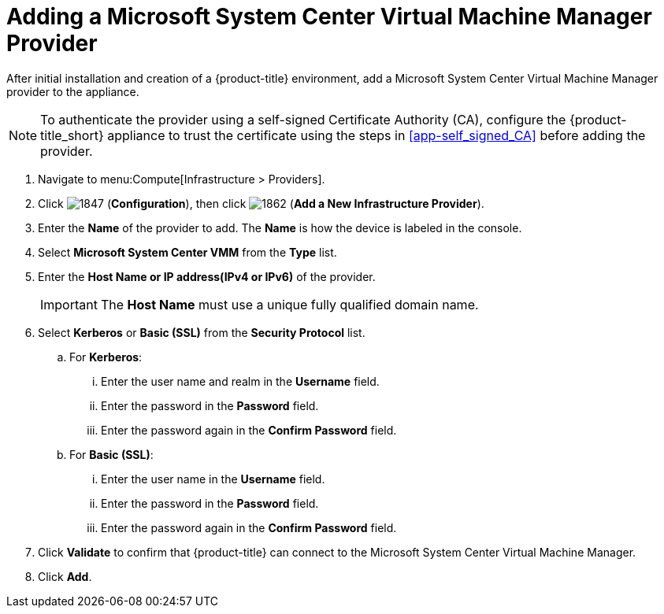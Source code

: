 = Adding a Microsoft System Center Virtual Machine Manager Provider

After initial installation and creation of a {product-title} environment, add a Microsoft System Center Virtual Machine Manager provider to the appliance.

[NOTE]
====
To authenticate the provider using a self-signed Certificate Authority (CA), configure the {product-title_short} appliance to trust the certificate using the steps in  xref:app-self_signed_CA[] before adding the provider.
====

. Navigate to menu:Compute[Infrastructure > Providers].
. Click  image:1847.png[] (*Configuration*), then click  image:1862.png[] (*Add a New Infrastructure Provider*).
. Enter the *Name* of the provider to add.
  The *Name* is how the device is labeled in the console. 
. Select *Microsoft System Center VMM* from the *Type* list.
. Enter the *Host Name or IP address(IPv4 or IPv6)* of the provider.
+
[IMPORTANT]
====
The *Host Name* must use a unique fully qualified domain name.
====
+
. Select *Kerberos* or *Basic (SSL)* from the *Security Protocol* list.
.. For *Kerberos*:
... Enter the user name and realm in the *Username* field.
... Enter the password in the *Password* field.
... Enter the password again in the *Confirm Password* field.
.. For *Basic (SSL)*:
... Enter the user name in the *Username* field.
... Enter the password in the *Password* field.
... Enter the password again in the *Confirm Password* field.
. Click *Validate* to confirm that {product-title} can connect to the Microsoft System Center Virtual Machine Manager.
. Click *Add*.







